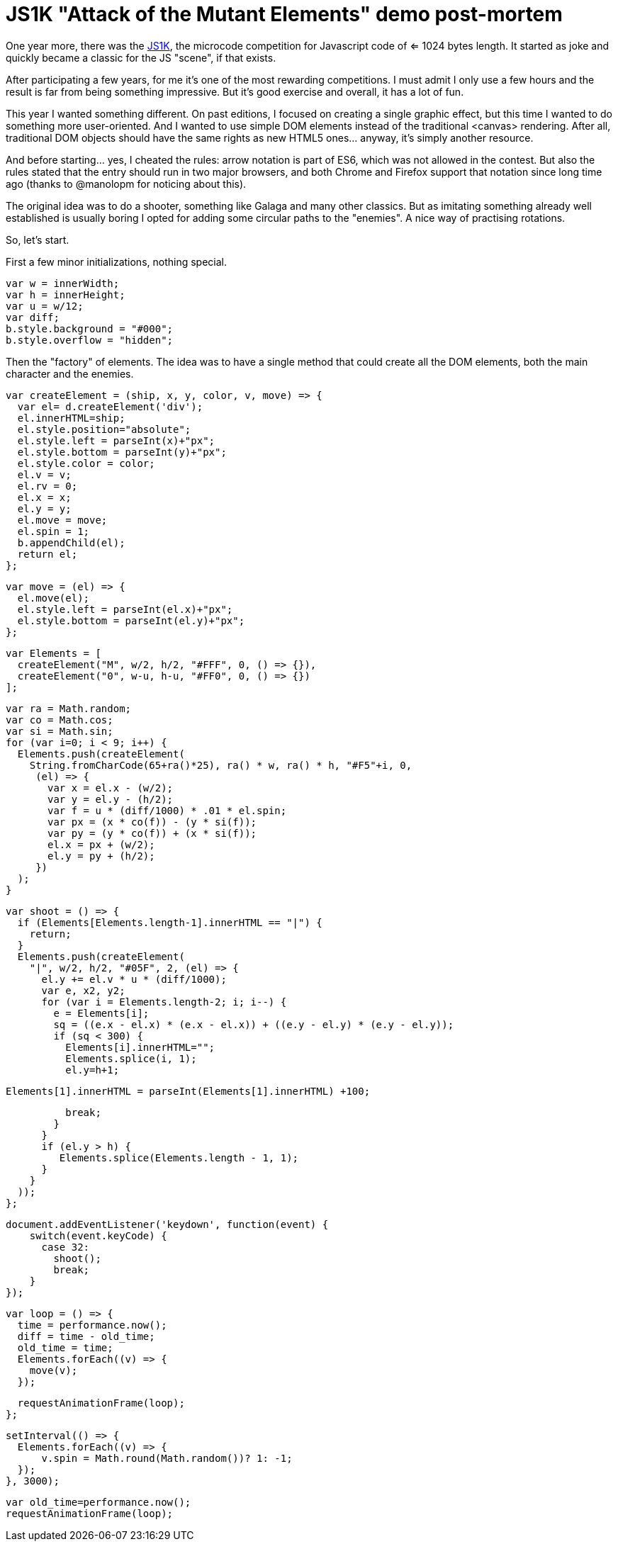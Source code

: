 = JS1K "Attack of the Mutant Elements" demo post-mortem

One year more, there was the https://js1k.com[JS1K], the microcode competition for Javascript code of <= 1024 bytes length. It started as joke and quickly became a classic for the JS "scene", if that exists.

After participating a few years, for me it's one of the most rewarding competitions. I must admit I only use a few hours and the result is far from being something impressive. But it's good exercise and overall, it has a lot of fun.

This year I wanted something different. On past editions, I focused on creating a single graphic effect, but this time I wanted to do something more user-oriented. And I wanted to use simple DOM elements instead of the traditional <canvas> rendering. After all, traditional DOM objects should have the same rights as new HTML5 ones... anyway, it's simply another resource.

And before starting... yes, I cheated the rules: arrow notation is part of ES6, which was not allowed in the contest. But also the rules stated that the entry should run in two major browsers, and both Chrome and Firefox support that notation since long time ago (thanks to @manolopm for noticing about this).

The original idea was to do a shooter, something like Galaga and many other classics. But as imitating something already well established is usually boring I opted for adding some circular paths to the "enemies". A nice way of practising rotations.

So, let's start.

First a few minor initializations, nothing special.

  var w = innerWidth;
  var h = innerHeight;
  var u = w/12;
  var diff;
  b.style.background = "#000";
  b.style.overflow = "hidden";
  
Then the "factory" of elements. The idea was to have a single method that could create all the DOM elements, both the main character and the enemies. 

  var createElement = (ship, x, y, color, v, move) => {
    var el= d.createElement('div');
    el.innerHTML=ship;
    el.style.position="absolute";
    el.style.left = parseInt(x)+"px";
    el.style.bottom = parseInt(y)+"px";
    el.style.color = color;
    el.v = v;
    el.rv = 0;
    el.x = x;
    el.y = y;
    el.move = move;
    el.spin = 1;
    b.appendChild(el);
    return el;
  };

  var move = (el) => {
    el.move(el);
    el.style.left = parseInt(el.x)+"px";
    el.style.bottom = parseInt(el.y)+"px";
  };

  var Elements = [
    createElement("M", w/2, h/2, "#FFF", 0, () => {}),
    createElement("0", w-u, h-u, "#FF0", 0, () => {})
  ];

  var ra = Math.random;
  var co = Math.cos;
  var si = Math.sin;
  for (var i=0; i < 9; i++) {
    Elements.push(createElement(
      String.fromCharCode(65+ra()*25), ra() * w, ra() * h, "#F5"+i, 0,
       (el) => {
         var x = el.x - (w/2);
         var y = el.y - (h/2);
         var f = u * (diff/1000) * .01 * el.spin;
         var px = (x * co(f)) - (y * si(f));
         var py = (y * co(f)) + (x * si(f));
         el.x = px + (w/2);
         el.y = py + (h/2);
       })
    );
  }

  var shoot = () => {
    if (Elements[Elements.length-1].innerHTML == "|") {
      return;
    }
    Elements.push(createElement(
      "|", w/2, h/2, "#05F", 2, (el) => {
        el.y += el.v * u * (diff/1000);
        var e, x2, y2;
        for (var i = Elements.length-2; i; i--) {
          e = Elements[i];
          sq = ((e.x - el.x) * (e.x - el.x)) + ((e.y - el.y) * (e.y - el.y));
          if (sq < 300) {
            Elements[i].innerHTML="";
            Elements.splice(i, 1);
            el.y=h+1;

            Elements[1].innerHTML = parseInt(Elements[1].innerHTML) +100;

            break;
          }
        }
        if (el.y > h) {
           Elements.splice(Elements.length - 1, 1);
        }
      }
    ));
  };

  document.addEventListener('keydown', function(event) {
      switch(event.keyCode) {
        case 32:
          shoot();
          break;
      }
  });

  var loop = () => {
    time = performance.now();
    diff = time - old_time;
    old_time = time;
    Elements.forEach((v) => {
      move(v);
    });

    requestAnimationFrame(loop);
  };

  setInterval(() => {
    Elements.forEach((v) => {
        v.spin = Math.round(Math.random())? 1: -1;
    });
  }, 3000);

  var old_time=performance.now();
  requestAnimationFrame(loop);

